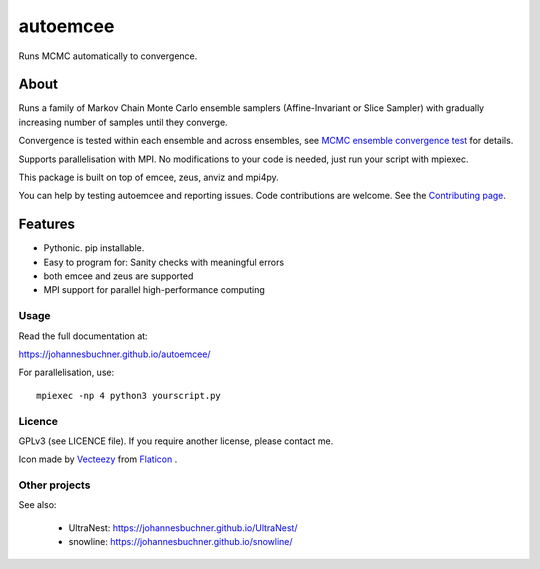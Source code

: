 =========
autoemcee
=========

Runs MCMC automatically to convergence.

About
-----

Runs a family of Markov Chain Monte Carlo ensemble samplers (Affine-Invariant or Slice Sampler)
with gradually increasing number of samples until they converge.

Convergence is tested within each ensemble and across ensembles,
see `MCMC ensemble convergence test <mcmc-ensemble-convergence.html>`_
for details.

Supports parallelisation with MPI. No modifications to your code is needed, 
just run your script with mpiexec.

This package is built on top of emcee, zeus, anviz and mpi4py.

You can help by testing autoemcee and reporting issues. Code contributions are welcome.
See the `Contributing page <https://johannesbuchner.github.io/autoemcee/contributing.html>`_.

.. image:: https://img.shields.io/pypi/v/autoemcee.svg
        :target: https://pypi.python.org/pypi/autoemcee

.. image:: https://github.com/JohannesBuchner/autoemcee/actions/workflows/tests.yml/badge.svg
        :target: https://github.com/JohannesBuchner/autoemcee/actions/workflows/tests.yml

.. image:: https://coveralls.io/repos/github/JohannesBuchner/autoemcee/badge.svg?branch=master
        :target: https://coveralls.io/github/JohannesBuchner/autoemcee?branch=master

.. image:: https://img.shields.io/badge/docs-published-ok.svg
        :target: https://johannesbuchner.github.io/autoemcee/
        :alt: Documentation Status

Features
---------

* Pythonic. pip installable.
* Easy to program for: Sanity checks with meaningful errors
* both emcee and zeus are supported
* MPI support for parallel high-performance computing

Usage
^^^^^

Read the full documentation at:

https://johannesbuchner.github.io/autoemcee/


For parallelisation, use::

        mpiexec -np 4 python3 yourscript.py


Licence
^^^^^^^

GPLv3 (see LICENCE file). If you require another license, please contact me.

Icon made by `Vecteezy <https://www.flaticon.com/authors/smashicons>`_ from `Flaticon <https://www.flaticon.com/>`_ .


Other projects
^^^^^^^^^^^^^^

See also:

 * UltraNest: https://johannesbuchner.github.io/UltraNest/
 * snowline: https://johannesbuchner.github.io/snowline/
